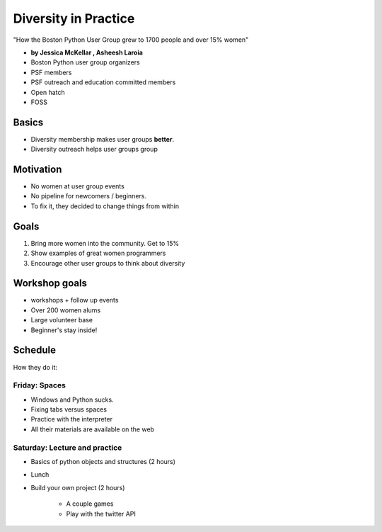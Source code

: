 ========================
Diversity in Practice
========================

"How the Boston Python User Group grew to 1700 people and over 15% women"

* **by Jessica McKellar , Asheesh Laroia**

* Boston Python user group organizers
* PSF members
* PSF outreach and education committed members
* Open hatch
* FOSS

Basics
=======

* Diversity membership makes user groups **better**.
* Diversity outreach helps user groups group

Motivation
============================

* No women at user group events
* No pipeline for newcomers / beginners.
* To fix it, they decided to change things from within

Goals
======

1. Bring more women into the community. Get to 15%
2. Show examples of great women programmers
3. Encourage other user groups to think about diversity

Workshop goals
===============

* workshops + follow up events
* Over 200 women alums
* Large volunteer base
* Beginner's stay inside!

Schedule
==========

How they do it:

Friday: Spaces
---------------

* Windows and Python sucks.
* Fixing tabs versus spaces
* Practice with the interpreter
* All their materials are available on the web

Saturday: Lecture and practice
------------------------------

* Basics of python objects and structures (2 hours)
* Lunch
* Build your own project (2 hours)

    * A couple games
    * Play with the twitter API